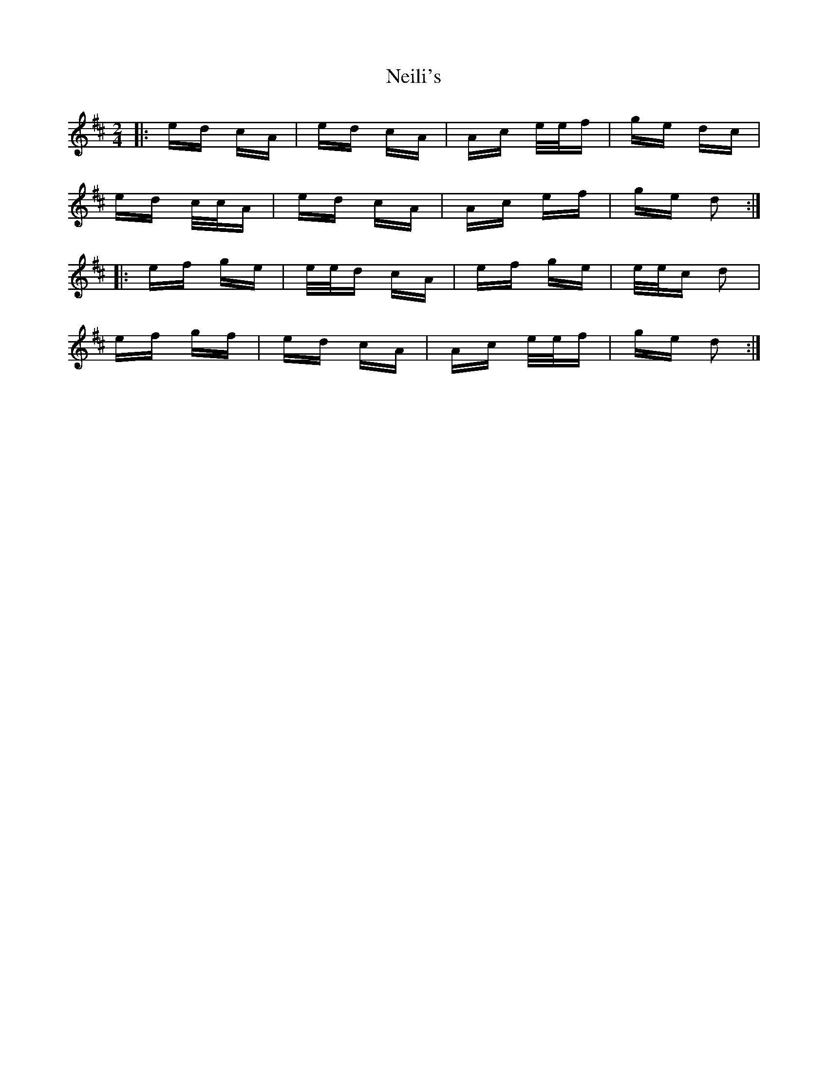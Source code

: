 X: 29073
T: Neili's
R: polka
M: 2/4
K: Dmajor
|:ed cA|ed cA|Ac e/e/f|ge dc|
ed c/c/A|ed cA|Ac ef|ge d2:|
|:ef ge|e/e/d cA|ef ge|e/e/c d2|
ef gf|ed cA|Ac e/e/f|ge d2:|

